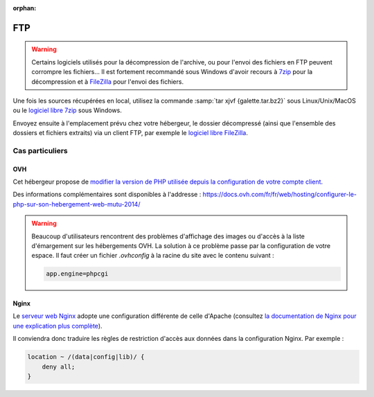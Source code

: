 :orphan:

FTP
===

.. warning::

   Certains logiciels utilisés pour la décompression de l'archive, ou pour l'envoi des fichiers en FTP peuvent corrompre les fichiers... Il est fortement recommandé sous Windows d'avoir recours à `7zip <https://www.7-zip.fr>`_ pour la décompression et à `FileZilla <https://filezilla-project.org/>`_ pour l'envoi des fichiers.

Une fois les sources récupérées en local, utilisez la commande :samp:`tar xjvf {galette.tar.bz2}` sous Linux/Unix/MacOS ou le `logiciel libre 7zip <https://www.7-zip.fr>`_ sous Windows.

Envoyez ensuite à l'emplacement prévu chez votre hébergeur, le dossier décompressé (ainsi que l'ensemble des dossiers et fichiers extraits) via un client FTP, par exemple le `logiciel libre FileZilla <https://filezilla-project.org/>`_.

.. image:: ../_styles/static/images/installation/filezilla.jpg
   :scale: 50 %
   :align: center

Cas particuliers
----------------

OVH
^^^

Cet hébergeur propose de `modifier la version de PHP utilisée depuis la configuration de votre compte client <https://docs.ovh.com/fr/hosting/configurer-le-php-sur-son-hebergement-web-mutu-2014/>`_.

Des informations complémentaires sont disponibles à l'addresse : https://docs.ovh.com/fr/fr/web/hosting/configurer-le-php-sur-son-hebergement-web-mutu-2014/

.. warning::

   Beaucoup d'utilisateurs rencontrent des problèmes d'affichage des images ou d'accès à la liste d'émargement sur les hébergements OVH. La solution à ce problème passe par la configuration de votre espace. Il faut créer un fichier `.ovhconfig` à la racine du site avec le contenu suivant :

   .. code-block:: shell

      app.engine=phpcgi

Nginx
^^^^^

Le `serveur web Nginx <https://nginx.com>`_ adopte une configuration différente de celle d'Apache (consultez `la documentation de Nginx pour une explication plus complète <https://www.nginx.com/resources/wiki/start/topics/examples/likeapache-htaccess/>`_).

Il conviendra donc traduire les règles de restriction d'accès aux données dans la configuration Nginx. Par exemple :

.. code-block:: nginx

   location ~ /(data|config|lib)/ {
       deny all;
   }
